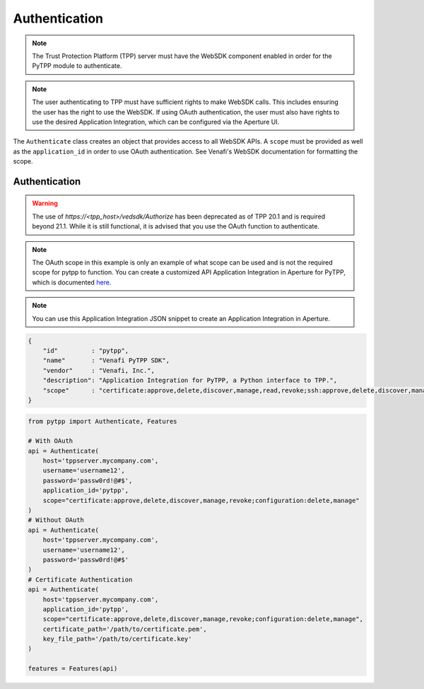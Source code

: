 .. _authentication:

Authentication
==============

.. note::
   The Trust Protection Platform (TPP) server must have the WebSDK component enabled in order for the PyTPP
   module to authenticate.

.. note::
   The user authenticating to TPP must have sufficient rights to make WebSDK calls. This includes ensuring the user has
   the right to use the WebSDK. If using OAuth authentication, the user must also have rights to use the desired
   Application Integration, which can be configured via the Aperture UI.


The ``Authenticate`` class creates an object that provides access to all WebSDK APIs. A ``scope`` must be provided as well
as the ``application_id`` in order to use OAuth authentication. See Venafi's WebSDK documentation for formatting the scope.

Authentication
""""""""""""""

.. warning::
   The use of *https://<tpp_host>/vedsdk/Authorize* has been deprecated as of TPP 20.1 and is required beyond 21.1. While it is
   still functional, it is advised that you use the OAuth function to authenticate.

.. note::
    The OAuth scope in this example is only an example of what scope can be used and is not the required scope for pytpp to
    function. You can create a customized API Application Integration in Aperture for PyTPP, which is documented
    `here <https://docs.venafi.com/Docs/current/TopNav/Content/API-ApplicationIntegration/t-APIAppIntegrations-creatingNew-Aperture.php>`_.

.. note:: You can use this Application Integration JSON snippet to create an Application Integration in Aperture.

.. code-block:: json

    {
        "id"         : "pytpp",
        "name"       : "Venafi PyTPP SDK",
        "vendor"     : "Venafi, Inc.",
        "description": "Application Integration for PyTPP, a Python interface to TPP.",
        "scope"      : "certificate:approve,delete,discover,manage,read,revoke;ssh:approve,delete,discover,manage,read;codesign:delete,manage,read;configuration:delete,manage,read;restricted:delete,manage,read;security:delete,manage,read;statistics:read;agent:delete,read"
    }

.. code-block:: python

    from pytpp import Authenticate, Features

    # With OAuth
    api = Authenticate(
        host='tppserver.mycompany.com',
        username='username12',
        password='passw0rd!@#$',
        application_id='pytpp',
        scope="certificate:approve,delete,discover,manage,revoke;configuration:delete,manage"
    )
    # Without OAuth
    api = Authenticate(
        host='tppserver.mycompany.com',
        username='username12',
        password='passw0rd!@#$'
    )
    # Certificate Authentication
    api = Authenticate(
        host='tppserver.mycompany.com',
        application_id='pytpp',
        scope="certificate:approve,delete,discover,manage,revoke;configuration:delete,manage",
        certificate_path='/path/to/certificate.pem',
        key_file_path='/path/to/certificate.key'
    )

    features = Features(api)

